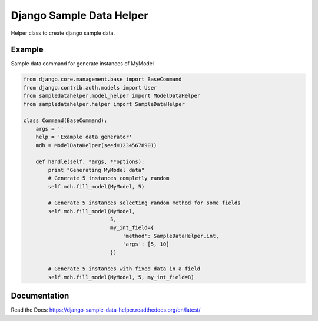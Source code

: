 Django Sample Data Helper
=========================

.. image:: http://kaleidos.net/static/img/badge.png
    :target: http://www.kaleidos.net/community/django-sampledatahelper/

.. image:: https://travis-ci.org/kaleidos/django-sampledatahelper.png?branch=master
    :target: https://travis-ci.org/kaleidos/django-sampledatahelper

.. image:: https://coveralls.io/repos/kaleidos/django-sampledatahelper/badge.png?branch=master
    :target: https://coveralls.io/r/kaleidos/django-sampledatahelper?branch=master

.. image:: https://pypip.in/v/django-sampledatahelper/badge.png
    :target: https://crate.io/packages/django-sampledatahelper

.. image:: https://pypip.in/d/django-sampledatahelper/badge.png
    :target: https://crate.io/packages/django-sampledatahelper

Helper class to create django sample data.

Example
-------

Sample data command for generate instances of MyModel

.. code:: python

  from django.core.management.base import BaseCommand
  from django.contrib.auth.models import User
  from sampledatahelper.model_helper import ModelDataHelper
  from sampledatahelper.helper import SampleDataHelper
  
  class Command(BaseCommand):
      args = ''
      help = 'Example data generator'
      mdh = ModelDataHelper(seed=12345678901)
  
      def handle(self, *args, **options):
          print "Generating MyModel data"
          # Generate 5 instances completly random
          self.mdh.fill_model(MyModel, 5)
  
          # Generate 5 instances selecting random method for some fields
          self.mdh.fill_model(MyModel,
                              5,
                              my_int_field={
                                  'method': SampleDataHelper.int,
                                  'args': [5, 10]
                              })
  
          # Generate 5 instances with fixed data in a field
          self.mdh.fill_model(MyModel, 5, my_int_field=8)

Documentation
-------------

Read the Docs: https://django-sample-data-helper.readthedocs.org/en/latest/
